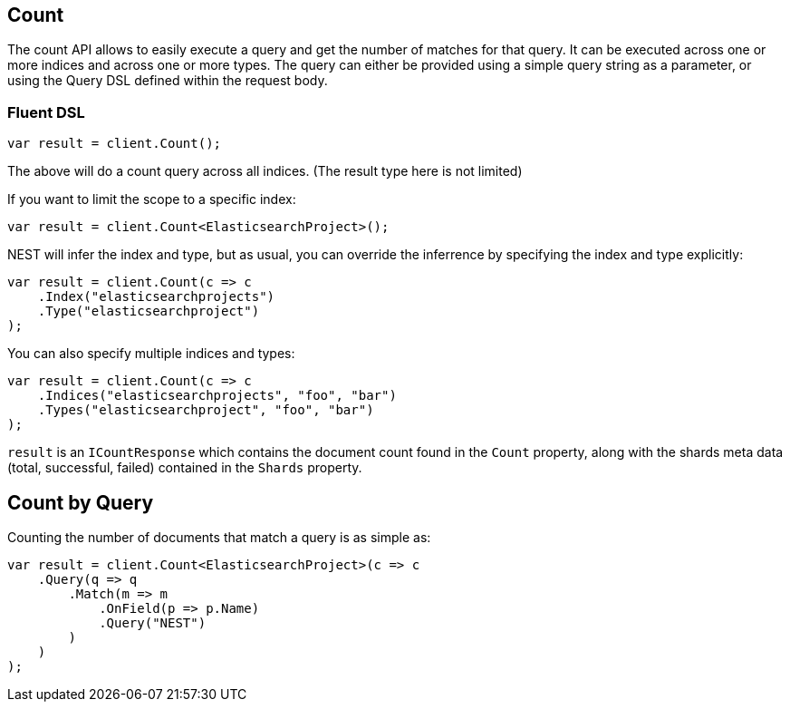 [[count]]
== Count

The count API allows to easily execute a query and get the number of matches for that query. 
It can be executed across one or more indices and across one or more types. The query can either 
be provided using a simple query string as a parameter, or using the Query DSL defined within the request body.

[float]
=== Fluent DSL

[source,csharp]
----
var result = client.Count();
----

The above will do a count query across all indices. (The result type here is not limited)

If you want to limit the scope to a specific index:

[source,csharp]
----
var result = client.Count<ElasticsearchProject>();
----

NEST will infer the index and type, but as usual, you can override the inferrence by specifying the index and type explicitly:

[source,csharp]
----
var result = client.Count(c => c
    .Index("elasticsearchprojects")
    .Type("elasticsearchproject")
);
----

You can also specify multiple indices and types:

[source,csharp]
----
var result = client.Count(c => c
    .Indices("elasticsearchprojects", "foo", "bar")
    .Types("elasticsearchproject", "foo", "bar")
);
----

`result` is an `ICountResponse` which contains the document count found in the `Count` property, along with the shards 
meta data (total, successful, failed) contained in the `Shards` property.

[float]
== Count by Query

Counting the number of documents that match a query is as simple as:

[source,csharp]
----
var result = client.Count<ElasticsearchProject>(c => c
    .Query(q => q
        .Match(m => m
            .OnField(p => p.Name)
            .Query("NEST")
        )
    )
);
----


